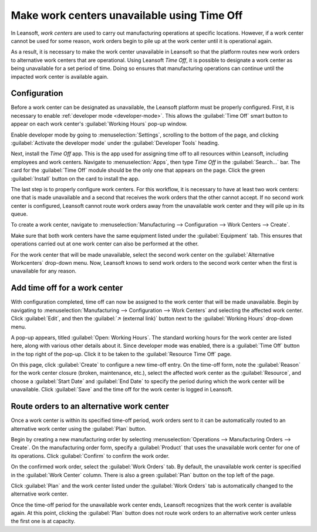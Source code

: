 ============================================
Make work centers unavailable using Time Off
============================================

In Leansoft, *work centers* are used to carry out manufacturing operations at specific locations.
However, if a work center cannot be used for some reason, work orders begin to pile up at the work
center until it is operational again.

As a result, it is necessary to make the work center unavailable in Leansoft so that the platform routes
new work orders to alternative work centers that are operational. Using Leansoft *Time Off*, it is
possible to designate a work center as being unavailable for a set period of time. Doing so ensures
that manufacturing operations can continue until the impacted work center is available again.

Configuration
=============

Before a work center can be designated as unavailable, the Leansoft platform must be properly
configured. First, it is necessary to enable :ref:`developer mode <developer-mode>`. This allows the
:guilabel:`Time Off` smart button to appear on each work center's :guilabel:`Working Hours` pop-up
window.

Enable developer mode by going to :menuselection:`Settings`, scrolling to the bottom of the page,
and clicking :guilabel:`Activate the developer mode` under the :guilabel:`Developer Tools` heading.

.. image:: work_center_time_off/developer-mode-button.png
   :align: center
   :alt: The "Activate the developer mode" button.

Next, install the *Time Off* app. This is the app used for assigning time off to all resources
within Leansoft, including employees and work centers. Navigate to :menuselection:`Apps`, then type
`Time Off` in the :guilabel:`Search...` bar. The card for the :guilabel:`Time Off` module should be
the only one that appears on the page. Click the green :guilabel:`Install` button on the card to
install the app.

.. image:: work_center_time_off/time-off-install-card.png
   :align: center
   :alt: The Time Off module installation card.

The last step is to properly configure work centers. For this workflow, it is necessary to have at
least two work centers: one that is made unavailable and a second that receives the work orders that
the other cannot accept. If no second work center is configured, Leansoft cannot route work orders away
from the unavailable work center and they will pile up in its queue.

To create a work center, navigate to :menuselection:`Manufacturing --> Configuration --> Work
Centers --> Create`.

Make sure that both work centers have the same equipment listed under the :guilabel:`Equipment` tab.
This ensures that operations carried out at one work center can also be performed at the other.

.. image:: work_center_time_off/work-center-equipment-tab.png
   :align: center
   :alt: The equipment tab on a work center form.

For the work center that will be made unavailable, select the second work center on the
:guilabel:`Alternative Workcenters` drop-down menu. Now, Leansoft knows to send work orders to the
second work center when the first is unavailable for any reason.

.. image:: work_center_time_off/alternative-work-center-selection.png
   :align: center
   :alt: A work center form configured with an alternative work center.

Add time off for a work center
==============================

With configuration completed, time off can now be assigned to the work center that will be made
unavailable. Begin by navigating to :menuselection:`Manufacturing --> Configuration --> Work
Centers` and selecting the affected work center. Click :guilabel:`Edit`, and then the :guilabel:`↗
(external link)` button next to the :guilabel:`Working Hours` drop-down menu.

.. image:: work_center_time_off/working-hours-button.png
   :align: center
   :alt: The Working Hours "External link" button on the work center form.

A pop-up appears, titled :guilabel:`Open: Working Hours`. The standard working hours for the work
center are listed here, along with various other details about it. Since developer mode was enabled,
there is a :guilabel:`Time Off` button in the top right of the pop-up. Click it to be taken to the
:guilabel:`Resource Time Off` page.

.. image:: work_center_time_off/time-off-button.png
   :align: center
   :alt: The Time Off button on the Working Hours pop-up.

On this page, click :guilabel:`Create` to configure a new time-off entry. On the time-off form, note
the :guilabel:`Reason` for the work center closure (broken, maintenance, etc.), select the affected
work center as the :guilabel:`Resource`, and choose a :guilabel:`Start Date` and :guilabel:`End
Date` to specify the period during which the work center will be unavailable. Click :guilabel:`Save`
and the time off for the work center is logged in Leansoft.

.. image:: work_center_time_off/time-off-form.png
   :align: center
   :alt: The "Resource Time Off" form.

Route orders to an alternative work center
==========================================

Once a work center is within its specified time-off period, work orders sent to it can be
automatically routed to an alternative work center using the :guilabel:`Plan` button.

Begin by creating a new manufacturing order by selecting :menuselection:`Operations -->
Manufacturing Orders --> Create`. On the manufacturing order form, specify a :guilabel:`Product`
that uses the unavailable work center for one of its operations. Click :guilabel:`Confirm` to
confirm the work order.

On the confirmed work order, select the :guilabel:`Work Orders` tab. By default, the unavailable
work center is specified in the :guilabel:`Work Center` column. There is also a green
:guilabel:`Plan` button on the top left of the page.

.. image:: work_center_time_off/mo-plan-button.png
   :align: center
   :alt: The Plan button on a manufacturing order.

Click :guilabel:`Plan` and the work center listed under the :guilabel:`Work Orders` tab is
automatically changed to the alternative work center.

.. image:: work_center_time_off/work-center-planning.png
   :align: center
   :alt: The selected work center updates automatically after clicking the Plan button.

Once the time-off period for the unavailable work center ends, Leansoft recognizes that the work center
is available again. At this point, clicking the :guilabel:`Plan` button does not route work orders
to an alternative work center unless the first one is at capacity.
